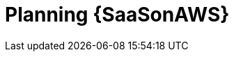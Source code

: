 ifdef::context[:parent-context: {context}]

[id="planning-saas"]
= Planning {SaaSonAWS}

:context: saas-planning

// [role="_abstract"]

ifdef::parent-context[:context: {parent-context}]
ifndef::parent-context[:!context:]
